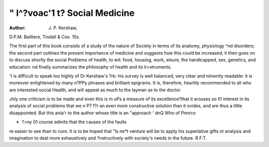 " l^?voac'1 t? Social Medicine
===============================

:Author: J. P. Kershaw,
D.P.M. Bailliere, Tindall & Cox. 15s.

The first part of this book consists of a study of the
nature of Society in terms of its anatomy, physiology
^nd disorders; the second part outlines the present
Importance of medicine and suggests how this could be
increased; it then goes on to discuss shortly the social
Problems of health, to wit: food, housing, work,
eisure, the handicapped, sex, genetics, and education:
nd finally summarizes the philosophy of health and its
lr>struments.

't is difficult to speak too highly of Dr Kershaw's
?rk: his survey is well balanced, very clear and
niinently readable: it is moreover enlightened by many
n?PPy phrases and brilliant epigrams. It is, therefore,
heartily recommended to all who are interested
oocial Health, and will appeal as much to the layman
as to the doctor.

Jnly one criticism is to be made and even this is
m uPs a measure of its excellence?that it arouses so
lI1 interest in its analysis of social problems that we
n P7 f?r an even more constructive solution than it
ovides, and are thus a little disappointed. But this
ania'r to the author whose title is an "approach '
dnQ Who of Pnnrco

- ?>ny 01 course admits that the causes of the faults
re easier to see than to cure. It is to be hoped that
"ls ne*t venture will be to apply his superlative gifts ot
analysis and imagination to deal more exhaustively and
?nstructively with society's needs in the future.
R.F.T.
